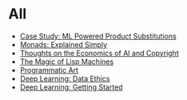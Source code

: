 :PROPERTIES:
#+TITLE: Posts
#+HERO: https://i.imgur.com/hVjmLUL.jpeg
#+OPTIONS: html-style:nil
#+MACRO: imglnk @@html:<img src="$1">@@
#+OPTIONS: num:nil
:END:

* All
- [[file:search-engine.org][Case Study: ML Powered Product Substitutions]]
- [[file:monads.org][Monads: Explained Simply]]
- [[file:ai-copyright.org][Thoughts on the Economics of AI and Copyright]]
- [[file:lisp-machines.org][The Magic of Lisp Machines]]
- [[file:art.org][Programmatic Art]]
- [[file:deep-learning-ethics.org][Deep Learning: Data Ethics]] 
- [[file:deep-learning-getting-started.org][Deep Learning: Getting Started]]
